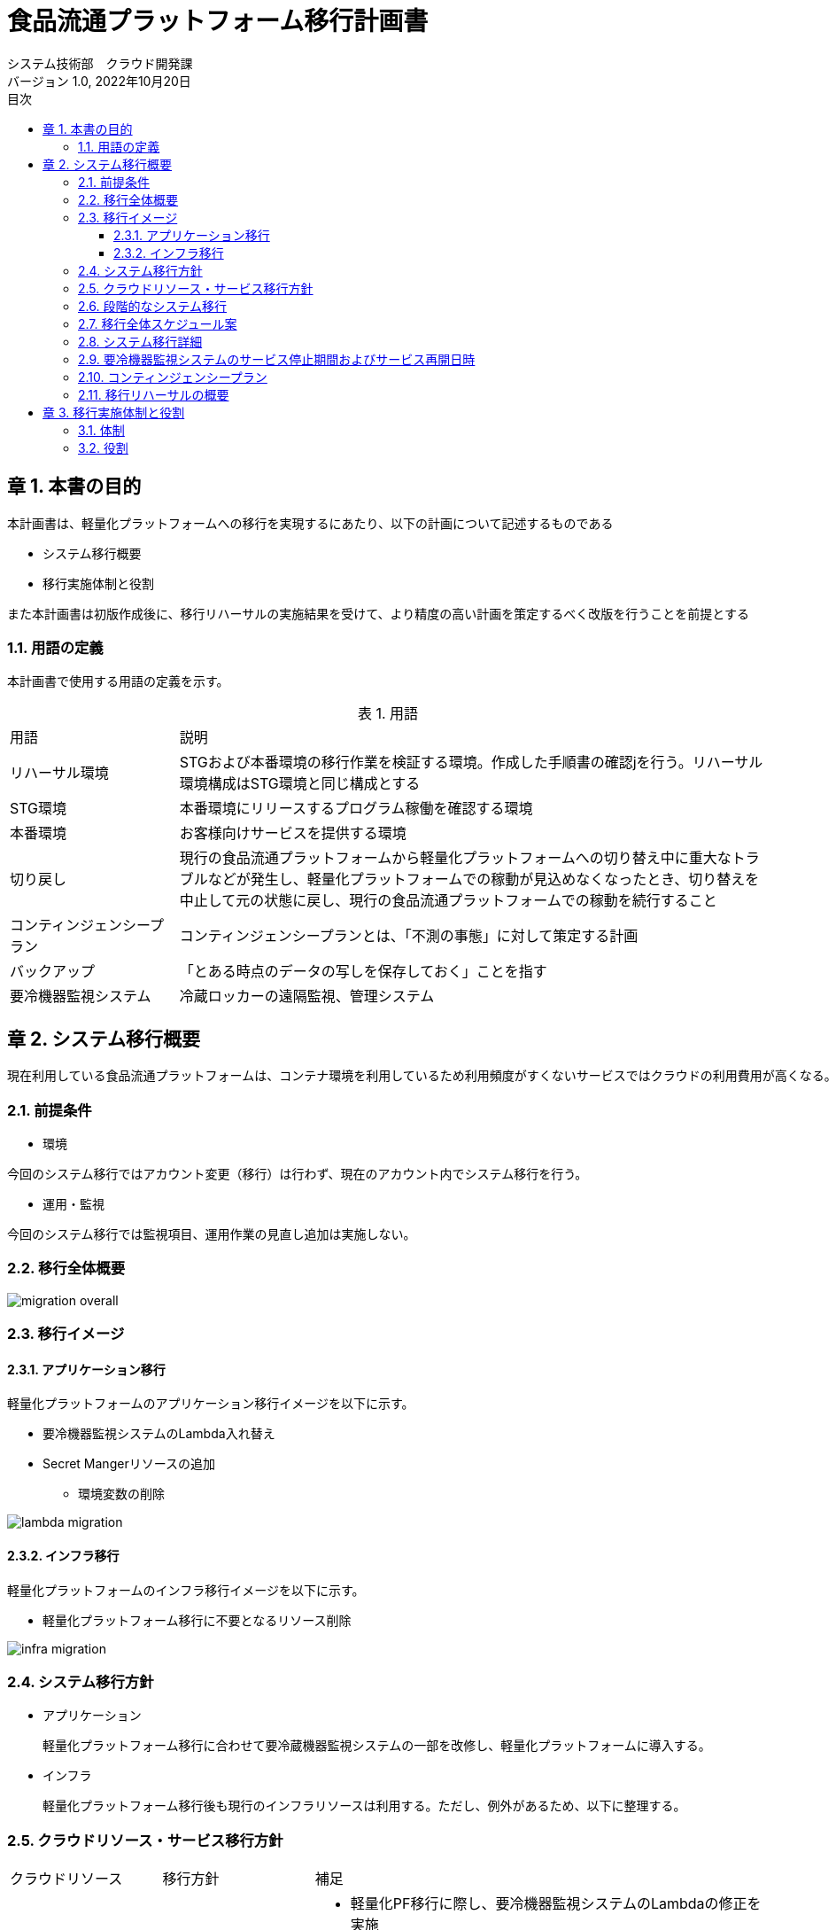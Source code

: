 = 食品流通プラットフォーム移行計画書
:lang: ja
:doctype: book
:author: システム技術部　クラウド開発課
:revnumber: 1.0
:version-label: バージョン
:revdate: 2022年10月20日
:toc: left
:toclevels: 3
:toc-title: 目次
:sectnums:
:chapter-signifier: 章
:sectnumlevels: 4
:table-caption: 表
:imagesdir: images
//:nofooter: yes

== 本書の目的
本計画書は、軽量化プラットフォームへの移行を実現するにあたり、以下の計画について記述するものである

* システム移行概要
* 移行実施体制と役割

また本計画書は初版作成後に、移行リハーサルの実施結果を受けて、より精度の高い計画を策定するべく改版を行うことを前提とする

=== 用語の定義
本計画書で使用する用語の定義を示す。

.用語
[cols="2,7",width=100%]
|===
|用語|説明
|リハーサル環境|STGおよび本番環境の移行作業を検証する環境。作成した手順書の確認jを行う。リハーサル環境構成はSTG環境と同じ構成とする
|STG環境|本番環境にリリースするプログラム稼働を確認する環境
|本番環境|お客様向けサービスを提供する環境
|切り戻し|現行の食品流通プラットフォームから軽量化プラットフォームへの切り替え中に重大なトラブルなどが発生し、軽量化プラットフォームでの稼動が見込めなくなったとき、切り替えを中止して元の状態に戻し、現行の食品流通プラットフォームでの稼動を続行すること
|コンティンジェンシープラン|コンティンジェンシープランとは、「不測の事態」に対して策定する計画
|バックアップ|「とある時点のデータの写しを保存しておく」ことを指す
|要冷機器監視システム|冷蔵ロッカーの遠隔監視、管理システム
|===

== システム移行概要
 現在利用している食品流通プラットフォームは、コンテナ環境を利用しているため利用頻度がすくないサービスではクラウドの利用費用が高くなる。現在の要冷機器監視システムの利用頻度を踏まえて、食品流通プラットフォームをコンテナ基盤からサーバレスを利用した軽量化プラットフォームへ移行する。

=== 前提条件

- 環境

今回のシステム移行ではアカウント変更（移行）は行わず、現在のアカウント内でシステム移行を行う。

- 運用・監視

今回のシステム移行では監視項目、運用作業の見直し追加は実施しない。

=== 移行全体概要
image::migration_overall.jpg[]

[%always]
<<<

=== 移行イメージ

==== アプリケーション移行

軽量化プラットフォームのアプリケーション移行イメージを以下に示す。 +

* 要冷機器監視システムのLambda入れ替え
* Secret Mangerリソースの追加
** 環境変数の削除

image::lambda-migration.png[]

[%always]
<<<

==== インフラ移行
軽量化プラットフォームのインフラ移行イメージを以下に示す。 +

* 軽量化プラットフォーム移行に不要となるリソース削除

image::infra-migration.png[]

=== システム移行方針

- アプリケーション

 軽量化プラットフォーム移行に合わせて要冷蔵機器監視システムの一部を改修し、軽量化プラットフォームに導入する。

- インフラ

 軽量化プラットフォーム移行後も現行のインフラリソースは利用する。ただし、例外があるため、以下に整理する。

[%always]
<<<

=== クラウドリソース・サービス移行方針

[cols="1,1,3a",width=100%]
|===
|クラウドリソース|移行方針|補足
|Lambda|一部停止|
* 軽量化PF移行に際し、要冷機器監視システムのLambdaの修正を実施
* 共通サービスと提供済みのLambdaは停止
|仮想サーバ(EC2)|停止|踏み台サーバも停止
|API Gateway|一部停止|
* コンテナサービスを呼び出すAPI Gatewayは停止
* Device Serverを呼び出すAPI Gatewayは停止
* 上記以外は継続利用
|カスタムドメイン|継続利用|
|Cloudfront|継続利用|
|RDS|停止|
|DynamoDB|一部停止|共通サービスで利用しているテーブルは停止
|S3|一部停止|コンテナ環境情報を保持しているS3は停止
|VPC link|停止|
|Transit Gateway|停止|
|Route53|継続利用|
|ACM|継続利用|
|SES|継続利用|
|SQS|継続利用|
|CloudWatch|継続利用|
|WAF|継続利用|
|NAT Gateway|停止|
|VPC|一部停止|コンテナデプロイ環境は停止
|CloudTrail|継続利用|
|Config|継続利用|

|===

=== 段階的なシステム移行
システム移行はSTG環境および本番環境への影響を考慮し、以下のステップで実施する。

[cols="1,3a",width=100%]
|===
|ステップ|移行内容
|ステップ１（2022年度）|

* 実施すること
** プラットフォームの移行
** AWSリソースの廃止（削除）
* 実施しないこと
** AWSアカウント移行

|ステップ２（2023年度）|

* 実施すること
** AWSアカウント移行
** 監視、運用項目の追加（必要に応じて）

|===

[%always]
<<<

=== 移行全体スケジュール案
移行作業の全体スケジュールは以下に示す

image::schedule.jpg[]

[%always]
<<<

=== システム移行詳細

- プラットフォーム移行期間

各環境の移行作業を以下の期間で実施する

|===
|環境|開始|終了
|リハーサル環境|2022年10月31日|2022年10月31日
|STG環境|2022年12月5日|2022年12月5日
|本番環境|2023年2月6日|2022年2月7日
|===

- 移行作業詳細

各環境で実施する移行作業を分担を示す

[cols="2,2, 2, 4,1,1",width=100%]
|===
|項目|実施日時|作業|内容|日本|大連
.3+|リハーサル移行
.3+|10月31日
|バックアップ取得|システム移行後も利用するデータのバックアップを取得する|〇|
|移行作業|軽量化プラットフォームのアプリをリリースする|〇|〇
|稼働確認|軽量化プラットフォームに移行後のアプリケーションの稼働確認を行う|〇|〇
.4+|STG環境移行
.2+|12月5日
|バックアップ取得|システム移行後も利用するデータのバックアップを取得する |〇|
|移行作業|軽量化プラットフォームのアプリをリリースする||〇
|12月5日|稼働確認|軽量化プラットフォームに移行後のアプリケーションの稼働確認を行う |〇|〇
|12月13日|不要リソース削除|軽量化PF移行後に不要となるクラウドのリソースを削除する|〇|
.4+|本番環境移行
.2+|2月5日
|バックアップ取得|システム移行後も利用するデータのバックアップを取得する|〇|
|移行作業|軽量化プラットフォームのアプリをリリースする||〇
|2月6日|稼働確認|軽量化プラットフォームに移行後のアプリケーションの稼働確認を行う|〇|〇
|2月13日|不要リソース削除|軽量化PF移行後に不要となるクラウドのリソースを削除する|〇|
|===

[%always]
<<<

- システム移行の開始・完了基準

* 今回のシステム移行を実施するにあたり、各工程の開始、終了基準を設定する。
* 各移行工程の開始・完了基準を以下に示す。

[cols="1,1,1,1,4,1",width=100%]
|===
.2+|工程
3+^.^|環境
.2+^.^|判定基準
.2+^.^|補足
^|リハ ^|STG ^|本番
.6+|開始基準
^|〇 ^|- ^|-|移行環境の構築が完了している|
^|〇 ^|〇 ^|〇|移行手順書が関係者でレビューか完了している|
^|〇 ^|〇 ^|〇|レビュー会議で指摘された内容が移行手順書に反映されている|
^|〇 ^|〇 ^|〇|移行作業に必要なリソースの準備が完了している|
^|〇 ^|〇 ^|〇|移行作業時の体制、コミュニケーションルールが規定されている|
^|〇 ^|〇 ^|-|移行作業の予想時間が設定されている|
.4+|完了基準
^|〇 ^|〇 ^|-|課題が整理され対応策が決定している|
^|〇 ^|〇 ^|〇|移行手順書に記載した作業がすべて終了している|
^|〇 ^|〇 ^|〇|移行後のサービス稼働確認が日本・大連で終了している|
^|〇 ^|〇 ^|-|移行作業時の時間計測が完了している（リハーサル、STG環境）|
|===

=== 要冷機器監視システムのサービス停止期間およびサービス再開日時

STG環境および本番環境のサービス停止期間およびサービス再開日時を以下とする。

image::stg-open-close.jpg[]

image::prod-open-close.jpg[]

[%always]
<<<

=== コンティンジェンシープラン

今回のシステム移行（本番移行）の作業中に「不測の事態」が発生した場合でも切り戻しは行わない。

=== 移行リハーサルの概要

- 移行リハーサルの目的

* 移行手順書の最終確認
* 移行作業連絡体制の確認
* 本番移行時の想定時間の確定

- 移行リハーサルの環境

* STG環境、本番環境と同等の環境を使用する
* クラウド利用費用を踏まえて冗長化構成は行わない

- 移行リハーサル結果を移行手順書へ反映

 移行リハーサル結果を確認し、移行手順や実施時間などに不備がある場合は、移行手順書に反映する。

- 移行リハーサルの実施回数

* リハーサル回数は1回とする
* 完了基準を充足しない場合のみ、2回目のリハーサルを実施する

== 移行実施体制と役割

=== 体制

image::migration_structure.jpg[]

=== 役割

移行体制図に記述した各担当の役割を示す。

[cols="1,4",width=100%]
|===
|役割|担当内容
|統括責任者|移行作業の開始許可、完了承認など作業の開始・終了基準の判断を行う
|PMO|移行作業の推進、アプリケーション稼働確認を行う
|責任者|アプリ・インフラ領域の移行作業の手順書レビュー、作業結果の確認を行う
|担当者|アプリ・インフラ領域の移行作業の手順書作成、作業を行う
|===
